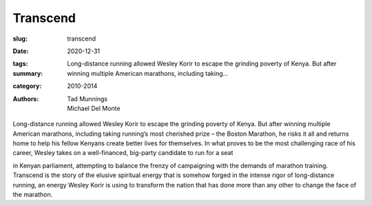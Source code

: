 Transcend
#########

:slug: transcend
:date: 2020-12-31
:tags: 
:summary: Long-distance running allowed Wesley Korir to escape the grinding poverty of Kenya. But after winning multiple American marathons, including taking...
:category: 2010-2014
:authors: Tad Munnings;Michael Del Monte

Long-distance running allowed Wesley Korir to escape the grinding poverty of Kenya. But after winning multiple American marathons, including taking running’s most cherished prize – the Boston Marathon, he risks it all and returns home to help his fellow Kenyans create better lives for themselves. In what proves to be the most challenging race of his career, Wesley takes on a well-financed, big-party candidate to run for a seat

in Kenyan parliament, attempting to balance the frenzy of campaigning with the demands of marathon training. Transcend is the story of the elusive spiritual energy that is somehow forged in the intense rigor of long-distance running, an energy Wesley Korir is using to transform the nation that has done more than any other to change the face of the marathon.
